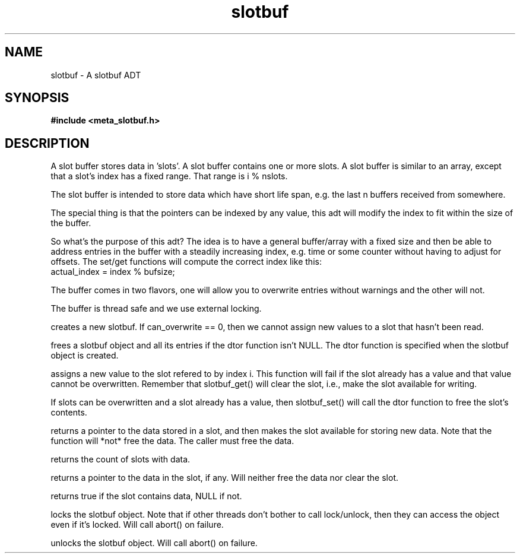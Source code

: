 .TH slotbuf 3 2016-01-30 "" "The Meta C Library"
.SH NAME
slotbuf \- A slotbuf ADT
.SH SYNOPSIS
.B #include <meta_slotbuf.h>
.sp
.Fo "slotbuf slotbuf_new"
.Fa "size_t size"
.Fa "int can_overwrite"
.Fa "dtor pfn"
.Fc
.Fo "void slotbuf_free"
.Fa "slotbuf p"
.Fc
.Fo "int slotbuf_set"
.Fa "slotbuf p"
.Fa "size_t i"
.Fa "void *value"
.Fc
.Fo "void *slotbuf_get"
.Fa "slotbuf p"
.Fa "size_t i"
.Fc
.Fo "size_t slotbuf_nelem"
.Fa "slotbuf p"
.Fc
.Fo "void *slotbuf_peek"
.Fa "slotbuf p"
.Fa "size_t i"
.Fc
.Fo "bool slotbuf_has_data"
.Fa "slotbuf p"
.Fa "size_t i"
.Fc
.Fo "void slotbuf_lock"
.Fa "slotbuf p"
.Fc
.Fo "void slotbuf_unlock"
.Fa "slotbuf p"
.Fc
.SH DESCRIPTION
A slot buffer stores data in 'slots'. A slot buffer contains one or
more slots. A slot buffer is similar to an array, except that a slot's
index has a fixed range. That range is i % nslots.
.PP
The slot buffer is intended to store data which have short life span,
e.g. the last n buffers received from somewhere. 
.PP
The special thing is that the pointers can be indexed by any
value, this adt will modify the index to fit within the size
of the buffer.
.PP
So what's the purpose of this adt? The idea is to have a general
buffer/array with a fixed size and then be able to address
entries in the buffer with a steadily increasing index, e.g. time
or some counter without having to adjust for offsets.
The set/get functions will compute the correct index like this:
      actual_index = index % bufsize;
.PP
The buffer comes in two flavors, one will allow you to overwrite
entries without warnings and the other will not.
.PP
The buffer is thread safe and we use external locking.

.Nm slotbuf_new()
creates a new slotbuf. If can_overwrite == 0, then we cannot
assign new values to a slot that hasn't been read.
.PP
.Nm slotbuf_free()
frees a slotbuf object and all its entries if the dtor function
isn't NULL. The dtor function is specified when the slotbuf object
is created. 
.PP
.Nm slotbuf_set()
assigns a new value to the slot refered to by index i. This function
will fail if the slot already has a value and that value cannot be
overwritten. Remember that slotbuf_get() will clear the slot, i.e.,
make the slot available for writing.
.PP
If slots can be overwritten and a slot already has a value, then 
slotbuf_set() will call the dtor function to free the slot's contents.

.Nm slotbuf_get()
returns a pointer to the data stored in a slot, and then makes the
slot available for storing new data. Note that the function will 
*not* free the data. The caller must free the data.

.Nm slotbuf_nelem()
returns the count of slots with data.

.Nm slotbuf_peek()
returns a pointer to the data in the slot, if any. Will neither
free the data nor clear the slot.

.Nm slotbuf_has_data()
returns true if the slot contains data, NULL if not.

.Nm slotbuf_lock()
locks the slotbuf object. Note that if other threads don't bother
to call lock/unlock, then they can access the object even if it's
locked. Will call abort() on failure.

.Nm slotbuf_unlock()
unlocks the slotbuf object. Will call abort() on failure.

